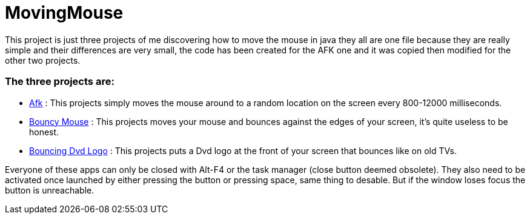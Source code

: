 = MovingMouse

This project is just three projects of me discovering how to move the mouse in java they all are one file because they are really simple and their differences are very small, the code has been created for the AFK one and it was copied then modified for the other two projects.

=== The three projects are:

* link:/Afk[Afk] : This projects simply moves the mouse around to a random location on the screen every 800-12000 milliseconds.
* link:/BouncyMouse[Bouncy Mouse] : This projects moves your mouse and bounces against the edges of your screen, it's quite useless to be honest.
* link:/BouncyDvd[Bouncing Dvd Logo] : This projects puts a Dvd logo at the front of your screen that bounces like on old TVs.

Everyone of these apps can only be closed with Alt-F4 or the task manager (close button deemed obsolete).
They also need to be activated once launched by either pressing the button or pressing space, same thing to desable. But if the window loses focus the button is unreachable.
